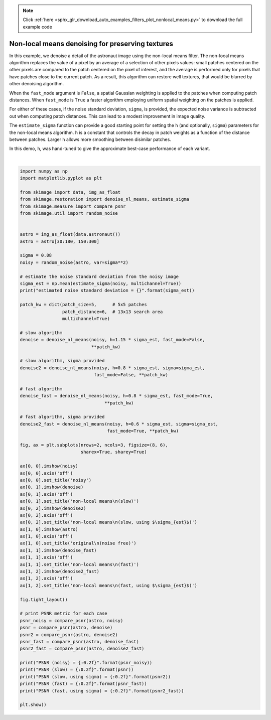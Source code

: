 .. note::
    :class: sphx-glr-download-link-note

    Click :ref:`here <sphx_glr_download_auto_examples_filters_plot_nonlocal_means.py>` to download the full example code
.. rst-class:: sphx-glr-example-title

.. _sphx_glr_auto_examples_filters_plot_nonlocal_means.py:


=================================================
Non-local means denoising for preserving textures
=================================================

In this example, we denoise a detail of the astronaut image using the non-local
means filter. The non-local means algorithm replaces the value of a pixel by an
average of a selection of other pixels values: small patches centered on the
other pixels are compared to the patch centered on the pixel of interest, and
the average is performed only for pixels that have patches close to the current
patch. As a result, this algorithm can restore well textures, that would be
blurred by other denoising algorithm.

When the ``fast_mode`` argument is ``False``, a spatial Gaussian weighting is
applied to the patches when computing patch distances.  When ``fast_mode`` is
``True`` a faster algorithm employing uniform spatial weighting on the patches
is applied.

For either of these cases, if the noise standard deviation, ``sigma``, is
provided, the expected noise variance is subtracted out when computing patch
distances.  This can lead to a modest improvement in image quality.

The ``estimate_sigma`` function can provide a good starting point for setting
the ``h`` (and optionally, ``sigma``) parameters for the non-local means algorithm.
``h`` is a constant that controls the decay in patch weights as a function of the
distance between patches.  Larger ``h`` allows more smoothing between disimilar
patches.

In this demo, ``h``, was hand-tuned to give the approximate best-case performance
of each variant.


.. image:: /auto_examples/filters/images/sphx_glr_plot_nonlocal_means_001.png
    :class: sphx-glr-single-img


.. rst-class:: sphx-glr-script-out

 Out:

 .. code-block:: none

    estimated noise standard deviation = 0.07837161175006958
    PSNR (noisy) = 22.14
    PSNR (slow) = 29.32
    PSNR (slow, using sigma) = 29.70
    PSNR (fast) = 28.37
    PSNR (fast, using sigma) = 29.20




|


.. code-block:: default

    import numpy as np
    import matplotlib.pyplot as plt

    from skimage import data, img_as_float
    from skimage.restoration import denoise_nl_means, estimate_sigma
    from skimage.measure import compare_psnr
    from skimage.util import random_noise


    astro = img_as_float(data.astronaut())
    astro = astro[30:180, 150:300]

    sigma = 0.08
    noisy = random_noise(astro, var=sigma**2)

    # estimate the noise standard deviation from the noisy image
    sigma_est = np.mean(estimate_sigma(noisy, multichannel=True))
    print("estimated noise standard deviation = {}".format(sigma_est))

    patch_kw = dict(patch_size=5,      # 5x5 patches
                    patch_distance=6,  # 13x13 search area
                    multichannel=True)

    # slow algorithm
    denoise = denoise_nl_means(noisy, h=1.15 * sigma_est, fast_mode=False,
                               **patch_kw)

    # slow algorithm, sigma provided
    denoise2 = denoise_nl_means(noisy, h=0.8 * sigma_est, sigma=sigma_est,
                                fast_mode=False, **patch_kw)

    # fast algorithm
    denoise_fast = denoise_nl_means(noisy, h=0.8 * sigma_est, fast_mode=True,
                                    **patch_kw)

    # fast algorithm, sigma provided
    denoise2_fast = denoise_nl_means(noisy, h=0.6 * sigma_est, sigma=sigma_est,
                                     fast_mode=True, **patch_kw)

    fig, ax = plt.subplots(nrows=2, ncols=3, figsize=(8, 6),
                           sharex=True, sharey=True)

    ax[0, 0].imshow(noisy)
    ax[0, 0].axis('off')
    ax[0, 0].set_title('noisy')
    ax[0, 1].imshow(denoise)
    ax[0, 1].axis('off')
    ax[0, 1].set_title('non-local means\n(slow)')
    ax[0, 2].imshow(denoise2)
    ax[0, 2].axis('off')
    ax[0, 2].set_title('non-local means\n(slow, using $\sigma_{est}$)')
    ax[1, 0].imshow(astro)
    ax[1, 0].axis('off')
    ax[1, 0].set_title('original\n(noise free)')
    ax[1, 1].imshow(denoise_fast)
    ax[1, 1].axis('off')
    ax[1, 1].set_title('non-local means\n(fast)')
    ax[1, 2].imshow(denoise2_fast)
    ax[1, 2].axis('off')
    ax[1, 2].set_title('non-local means\n(fast, using $\sigma_{est}$)')

    fig.tight_layout()

    # print PSNR metric for each case
    psnr_noisy = compare_psnr(astro, noisy)
    psnr = compare_psnr(astro, denoise)
    psnr2 = compare_psnr(astro, denoise2)
    psnr_fast = compare_psnr(astro, denoise_fast)
    psnr2_fast = compare_psnr(astro, denoise2_fast)

    print("PSNR (noisy) = {:0.2f}".format(psnr_noisy))
    print("PSNR (slow) = {:0.2f}".format(psnr))
    print("PSNR (slow, using sigma) = {:0.2f}".format(psnr2))
    print("PSNR (fast) = {:0.2f}".format(psnr_fast))
    print("PSNR (fast, using sigma) = {:0.2f}".format(psnr2_fast))

    plt.show()


.. rst-class:: sphx-glr-timing

   **Total running time of the script:** ( 0 minutes  1.512 seconds)


.. _sphx_glr_download_auto_examples_filters_plot_nonlocal_means.py:


.. only :: html

 .. container:: sphx-glr-footer
    :class: sphx-glr-footer-example



  .. container:: sphx-glr-download

     :download:`Download Python source code: plot_nonlocal_means.py <plot_nonlocal_means.py>`



  .. container:: sphx-glr-download

     :download:`Download Jupyter notebook: plot_nonlocal_means.ipynb <plot_nonlocal_means.ipynb>`


.. only:: html

 .. rst-class:: sphx-glr-signature

    `Gallery generated by Sphinx-Gallery <https://sphinx-gallery.readthedocs.io>`_
